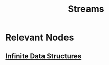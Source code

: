 :PROPERTIES:
:ID:       a8f1b278-6dd9-43fc-bef6-e3ed3847da87
:ROAM_ALIASES: generator
:END:
#+title: Streams
#+filetags: :plt:lisp:

* Relevant Nodes
** [[id:3331a714-1dfe-4429-ad82-672762568c37][Infinite Data Structures]]
